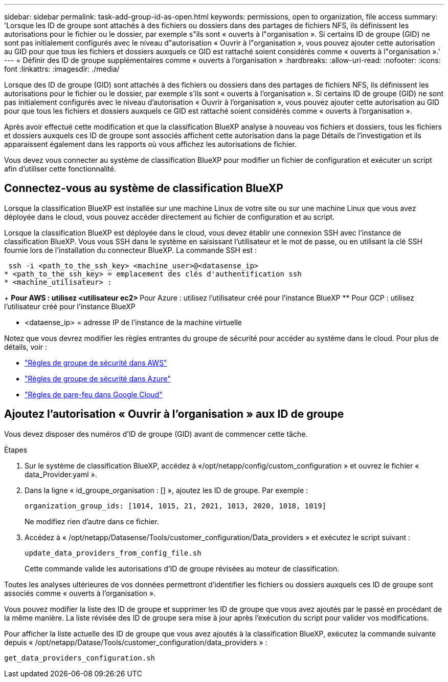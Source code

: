 ---
sidebar: sidebar 
permalink: task-add-group-id-as-open.html 
keywords: permissions, open to organization, file access 
summary: 'Lorsque les ID de groupe sont attachés à des fichiers ou dossiers dans des partages de fichiers NFS, ils définissent les autorisations pour le fichier ou le dossier, par exemple s"ils sont « ouverts à l"organisation ». Si certains ID de groupe (GID) ne sont pas initialement configurés avec le niveau d"autorisation « Ouvrir à l"organisation », vous pouvez ajouter cette autorisation au GID pour que tous les fichiers et dossiers auxquels ce GID est rattaché soient considérés comme « ouverts à l"organisation ».' 
---
= Définir des ID de groupe supplémentaires comme « ouverts à l'organisation »
:hardbreaks:
:allow-uri-read: 
:nofooter: 
:icons: font
:linkattrs: 
:imagesdir: ./media/


[role="lead"]
Lorsque des ID de groupe (GID) sont attachés à des fichiers ou dossiers dans des partages de fichiers NFS, ils définissent les autorisations pour le fichier ou le dossier, par exemple s'ils sont « ouverts à l'organisation ». Si certains ID de groupe (GID) ne sont pas initialement configurés avec le niveau d'autorisation « Ouvrir à l'organisation », vous pouvez ajouter cette autorisation au GID pour que tous les fichiers et dossiers auxquels ce GID est rattaché soient considérés comme « ouverts à l'organisation ».

Après avoir effectué cette modification et que la classification BlueXP analyse à nouveau vos fichiers et dossiers, tous les fichiers et dossiers auxquels ces ID de groupe sont associés affichent cette autorisation dans la page Détails de l'investigation et ils apparaissent également dans les rapports où vous affichez les autorisations de fichier.

Vous devez vous connecter au système de classification BlueXP pour modifier un fichier de configuration et exécuter un script afin d'utiliser cette fonctionnalité.



== Connectez-vous au système de classification BlueXP

Lorsque la classification BlueXP est installée sur une machine Linux de votre site ou sur une machine Linux que vous avez déployée dans le cloud, vous pouvez accéder directement au fichier de configuration et au script.

Lorsque la classification BlueXP est déployée dans le cloud, vous devez établir une connexion SSH avec l'instance de classification BlueXP. Vous vous SSH dans le système en saisissant l'utilisateur et le mot de passe, ou en utilisant la clé SSH fournie lors de l'installation du connecteur BlueXP. La commande SSH est :

 ssh -i <path_to_the_ssh_key> <machine_user>@<datasense_ip>
* <path_to_the_ssh_key> = emplacement des clés d'authentification ssh
* <machine_utilisateur> :
+
** Pour AWS : utilisez <utilisateur ec2>
** Pour Azure : utilisez l'utilisateur créé pour l'instance BlueXP
** Pour GCP : utilisez l'utilisateur créé pour l'instance BlueXP


* <dataense_ip> = adresse IP de l'instance de la machine virtuelle


Notez que vous devrez modifier les règles entrantes du groupe de sécurité pour accéder au système dans le cloud. Pour plus de détails, voir :

* https://docs.netapp.com/us-en/bluexp-setup-admin/reference-ports-aws.html["Règles de groupe de sécurité dans AWS"^]
* https://docs.netapp.com/us-en/bluexp-setup-admin/reference-ports-azure.html["Règles de groupe de sécurité dans Azure"^]
* https://docs.netapp.com/us-en/bluexp-setup-admin/reference-ports-gcp.html["Règles de pare-feu dans Google Cloud"^]




== Ajoutez l'autorisation « Ouvrir à l'organisation » aux ID de groupe

Vous devez disposer des numéros d'ID de groupe (GID) avant de commencer cette tâche.

.Étapes
. Sur le système de classification BlueXP, accédez à «/opt/netapp/config/custom_configuration » et ouvrez le fichier « data_Provider.yaml ».
. Dans la ligne « id_groupe_organisation : [] », ajoutez les ID de groupe. Par exemple :
+
 organization_group_ids: [1014, 1015, 21, 2021, 1013, 2020, 1018, 1019]
+
Ne modifiez rien d'autre dans ce fichier.

. Accédez à « /opt/netapp/Datasense/Tools/customer_configuration/Data_providers » et exécutez le script suivant :
+
 update_data_providers_from_config_file.sh
+
Cette commande valide les autorisations d'ID de groupe révisées au moteur de classification.



Toutes les analyses ultérieures de vos données permettront d'identifier les fichiers ou dossiers auxquels ces ID de groupe sont associés comme « ouverts à l'organisation ».

Vous pouvez modifier la liste des ID de groupe et supprimer les ID de groupe que vous avez ajoutés par le passé en procédant de la même manière. La liste révisée des ID de groupe sera mise à jour après l'exécution du script pour valider vos modifications.

Pour afficher la liste actuelle des ID de groupe que vous avez ajoutés à la classification BlueXP, exécutez la commande suivante depuis « /opt/netapp/Datase/Tools/customer_configuration/data_providers » :

 get_data_providers_configuration.sh